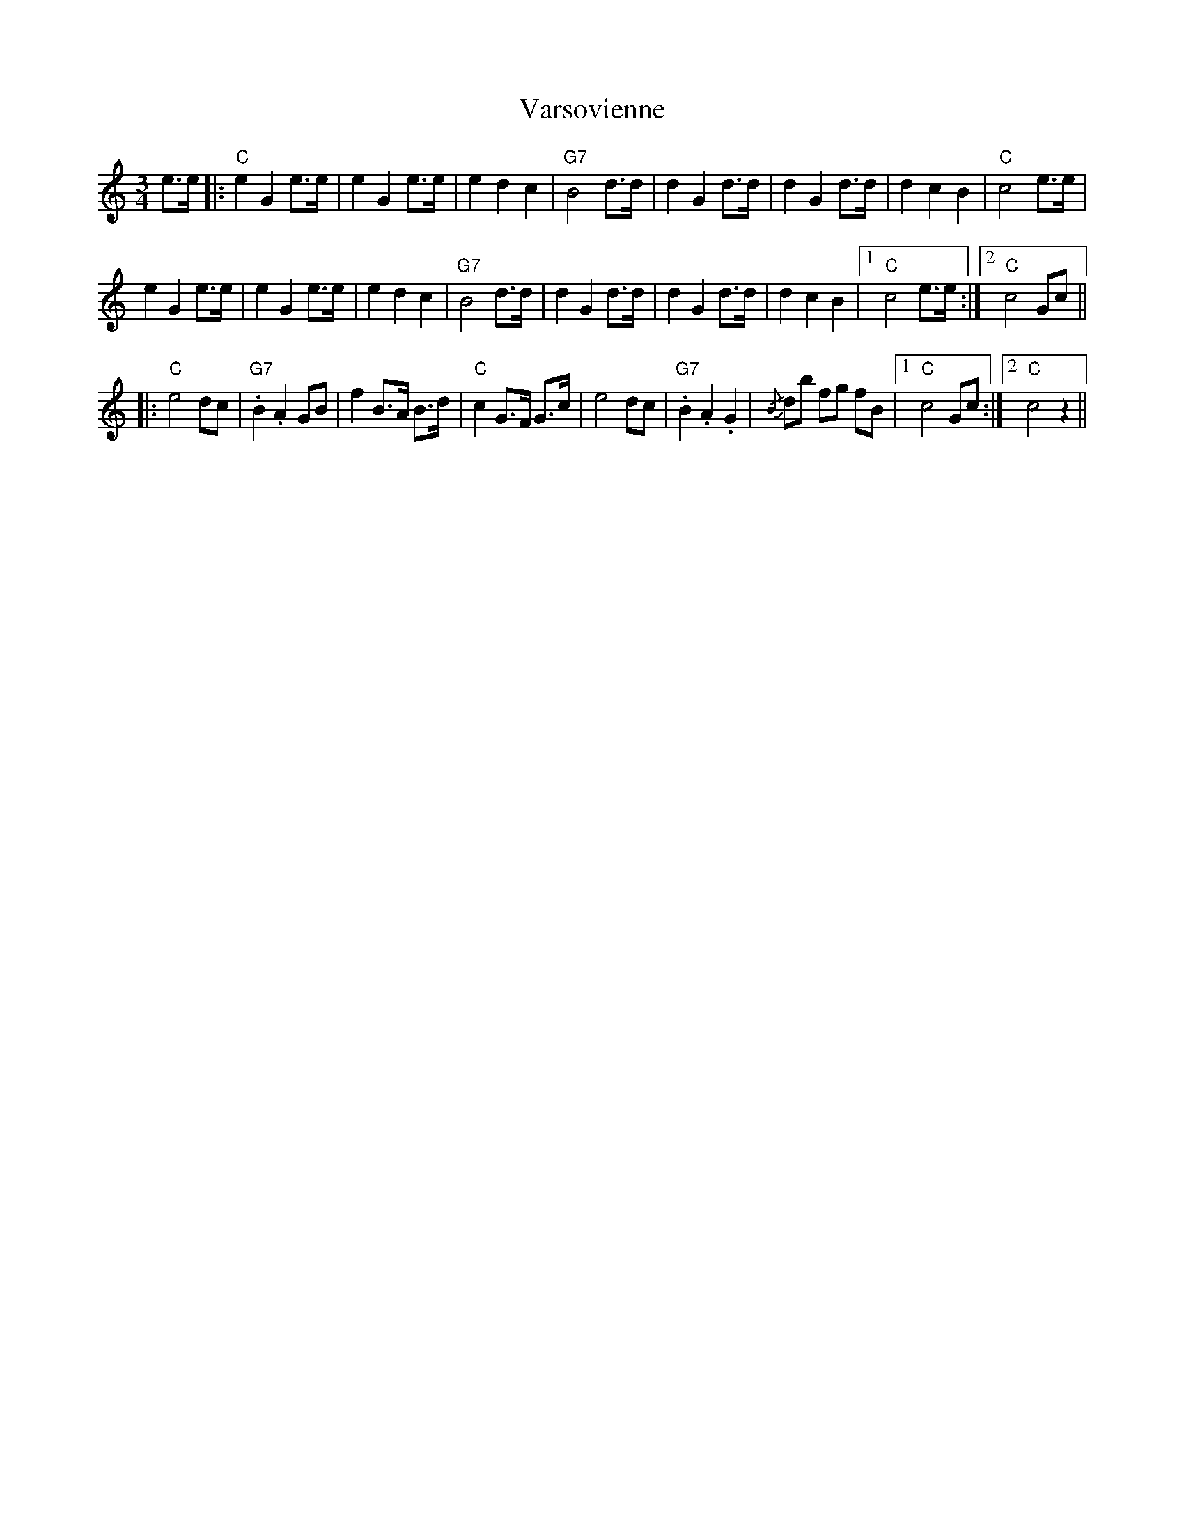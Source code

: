 X: 41772
T: Varsovienne
R: waltz
M: 3/4
K: Cmajor
e>e|:"C"e2G2e>e|e2G2e>e|e2d2c2|"G7"B4d>d|d2G2d>d|d2G2d>d|d2c2B2|"C"c4e>e|
e2G2e>e|e2G2 e>e|e2d2c2|"G7"B4d>d|d2G2 d>d|d2G2d>d|d2c2B2|1 "C"c4e>e:|2 "C"c4Gc||
|:"C"e4dc|"G7".B2.A2GB|f2B>A B>d|"C"c2G>F G>c|e4dc|"G7".B2.A2.G2|{/B}db fg fB|1 "C"c4Gc:|2 "C"c4z2||

